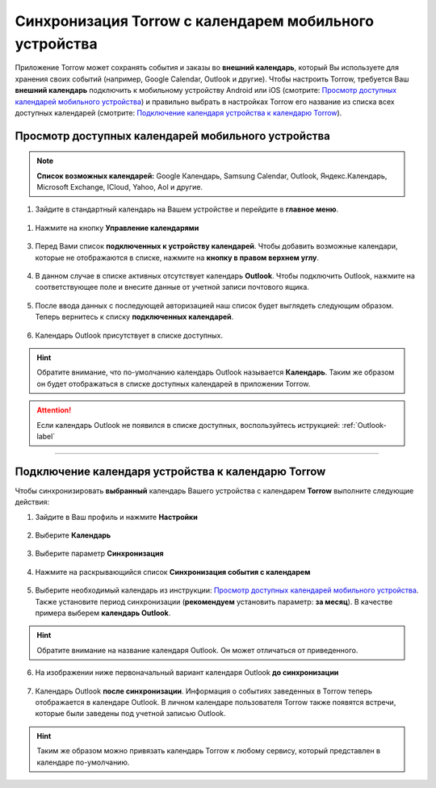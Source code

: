 .. _synchronization-label:

=======================================================
Синхронизация Torrow с календарем мобильного устройства
=======================================================

Приложение Torrow может сохранять события и заказы во **внешний календарь**, который Вы используете для хранения своих событий (например, Google Calendar, Outlook и другие). Чтобы настроить Torrow, требуется Ваш **внешний календарь** подключить к мобильному устройству Android или iOS (смотрите: `Просмотр доступных календарей мобильного устройства`_) и правильно выбрать в настройках Torrow его название из списка всех доступных календарей (смотрите: `Подключение календаря устройства к календарю Torrow`_). 

Просмотр доступных календарей мобильного устройства
---------------------------------------------------

.. note:: **Список возможных календарей:** Google Календарь, Samsung Calendar, Outlook, Яндекс.Календарь, Microsoft Exchange, ICloud, Yahoo, Aol и другие.

1. Зайдите в стандартный календарь на Вашем устройстве и перейдите в **главное меню**.

.. figure:: media/calend_synchronization/calend8.png
    :scale: 60 %
    :alt: alternate text
    :align: center

1. Нажмите на кнопку **Управление календарями**

.. figure:: media/calend_synchronization/calend9.png
    :scale: 42 %
    :alt: alternate text
    :align: center

3. Перед Вами список **подключенных к устройству календарей**. Чтобы добавить возможные календари, которые не отображаются в списке, нажмите на **кнопку в правом верхнем углу**.

.. figure:: media/calend_synchronization/calend10.png
    :scale: 42 %
    :alt: alternate text
    :align: center

4. В данном случае в списке активных отсутствует календарь **Outlook**. Чтобы подключить Outlook, нажмите на соответствующее поле и внесите данные от учетной записи почтового ящика.

.. figure:: media/calend_synchronization/calend11.png
    :scale: 42 %
    :alt: alternate text
    :align: center

5. После ввода данных с последующей авторизацией наш список будет выглядеть следующим образом. Теперь вернитесь к списку **подключенных календарей**.

.. figure:: media/calend_synchronization/calend12.png
    :scale: 42 %
    :alt: alternate text
    :align: center

6. Календарь Outlook присутствует в списке доступных.

.. hint:: Обратите внимание, что по-умолчанию календарь Outlook называется **Календарь**. Таким же образом он будет отображаться в списке доступных календарей в приложении Torrow.

.. figure:: media/calend_synchronization/calend13.png
    :scale: 42 %
    :alt: alternate text
    :align: center

.. attention:: Если календарь Outlook не появился в списке доступных, воспользуйтесь иструкцией:
    :ref:`Outlook-label`

-----------------------------

Подключение календаря устройства к календарю Torrow
---------------------------------------------------

Чтобы синхронизировать **выбранный** календарь Вашего устройства с календарем **Torrow** выполните следующие действия:

1. Зайдите в Ваш профиль |профиль| и нажмите **Настройки**

    .. |профиль| image:: media/profile.png
        :scale: 42 %

.. figure:: media/calend_synchronization/calend1.png
    :scale: 60 %
    :alt: alternate text
    :align: center

2. Выберите **Календарь**

.. figure:: media/calend_synchronization/calend2.png
    :scale: 60 %
    :alt: alternate text
    :align: center

3. Выберите параметр **Синхронизация**

.. figure:: media/calend_synchronization/calend3.png
    :scale: 60 %
    :alt: alternate text
    :align: center

4. Нажмите на раскрывающийся список **Синхронизация события с календарем**

.. figure:: media/calend_synchronization/calend4.png
    :scale: 60 %
    :alt: alternate text
    :align: center

5. Выберите необходимый календарь из инструкции: `Просмотр доступных календарей мобильного устройства`_. Также установите период синхронизации (**рекомендуем** установить параметр: **за месяц**). В качестве примера выберем **календарь Outlook**.

.. hint:: Обратите внимание на название календаря Outlook. Он может отличаться от приведенного.
    
.. figure:: media/calend_synchronization/calend5.1.png
    :scale: 42 %
    :alt: alternate text
    :align: center

6. На изображении ниже первоначальный вариант календаря Outlook **до синхронизации**

.. figure:: media/calend_synchronization/calend7.1.png
    :scale: 42 %
    :alt: alternate text
    :align: center

7. Календарь Outlook **после синхронизации**. Информация о событиях заведенных в Torrow теперь отображается в календаре Outlook. В личном календаре пользователя Torrow также появятся встречи, которые были заведены под учетной записью Outlook.

.. figure:: media/calend_synchronization/calend8.1.png
    :scale: 42 %
    :alt: alternate text
    :align: center

.. hint:: Таким же образом можно привязать календарь Torrow к любому сервису, который представлен в календаре по-умолчанию.

.. .. raw:: html
   
..    <torrow-widget
..       id="torrow-widget"
..       url="https://web.torrow.net/app/tabs/tab-search/service;id=103edf7f8c4affcce3a659502c23a?closeButtonHidden=true&tabBarHidden=true"
..       modal="right"
..       modal-active="false"
..       show-widget-button="true"
..       button-text="Заявка эксперту"
..       modal-width="550px"
..       button-style = "rectangle"
..       button-size = "60"
..       button-y = "top"
..    ></torrow-widget>
..    <script src="https://cdn.jsdelivr.net/gh/torrowtechnologies/torrow-widget@1/dist/torrow-widget.min.js" defer></script>

.. .. raw:: html

..    <script src="https://code.jivo.ru/widget/m8kFjF91Tn" async></script>